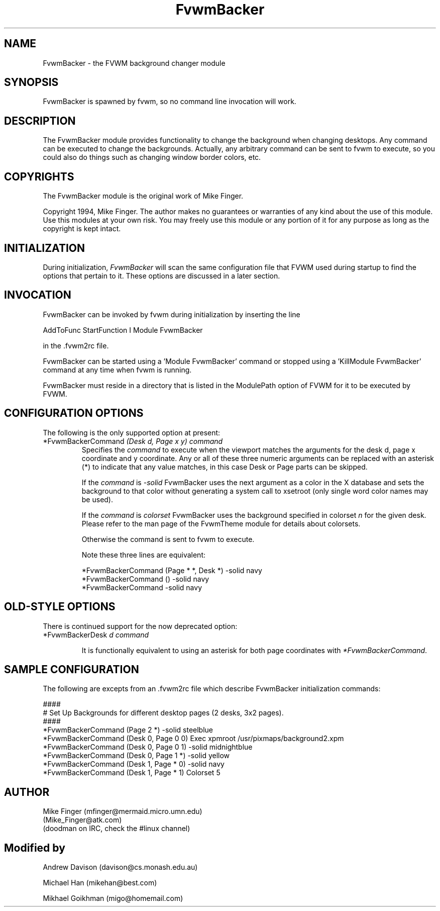 .\" t
.\" @(#)FvwmBacker.1	11/8/94
.TH FvwmBacker 1 "7 May 1999"
.UC
.SH NAME
FvwmBacker \- the FVWM background changer module
.SH SYNOPSIS
FvwmBacker is spawned by fvwm, so no command line invocation will work.

.SH DESCRIPTION

The FvwmBacker module provides functionality to change the background
when changing desktops.  Any command can be executed to change the
backgrounds.  Actually, any arbitrary command can be sent to fvwm to
execute, so you could also do things such as changing window border
colors, etc.

.SH COPYRIGHTS
The FvwmBacker module is the original work of Mike Finger.

Copyright 1994, Mike Finger. The author makes no guarantees or
warranties of any kind about the use of this module.  Use this modules
at your own risk.  You may freely use this module or any portion of it
for any purpose as long as the copyright is kept intact.

.SH INITIALIZATION
During initialization, \fIFvwmBacker\fP will scan the same
configuration file that FVWM used during startup to find the options
that pertain to it.  These options are discussed in a later section.

.SH INVOCATION
FvwmBacker can be invoked by fvwm during initialization by inserting
the line

.nf
AddToFunc StartFunction I Module FvwmBacker
.fi

in the .fvwm2rc file.

FvwmBacker can be started using a 'Module FvwmBacker' command or stopped
using a 'KillModule FvwmBacker' command at any time when fvwm is running.

FvwmBacker must reside in a directory that is listed in the ModulePath
option of FVWM for it to be executed by FVWM.

.SH CONFIGURATION OPTIONS
The following is the only supported option at present:

.IP "*FvwmBackerCommand \fI(Desk d, Page x y) command\fP"
Specifies the \fIcommand\fP to execute when the viewport matches the
arguments for the desk d, page x coordinate and y coordinate. Any or all of
these three numeric arguments can be replaced with an asterisk (*) to indicate
that any value matches, in this case Desk or Page parts can be skipped.

If the \fIcommand\fP is \fI-solid\fP FvwmBacker uses the next
argument as a color in the X database and sets the background to that
color without generating a system call to xsetroot (only single word
color names may be used).

If the \fIcommand\fP is \fIcolorset\fP FvwmBacker uses the background
specified in colorset \fIn\fP for the given desk.  Please refer to
the man page of the FvwmTheme module for details about colorsets.

Otherwise the command is sent to fvwm to execute.

Note these three lines are equivalent:

.nf
.sp
*FvwmBackerCommand (Page * *, Desk *) -solid navy
*FvwmBackerCommand () -solid navy
*FvwmBackerCommand -solid navy
.sp
.fi

.SH OLD-STYLE OPTIONS
There is continued support for the now deprecated option:

.IP "*FvwmBackerDesk \fId command\fP"

It is functionally equivalent to using an asterisk for both page
coordinates with \fI*FvwmBackerCommand\fP.

.SH SAMPLE CONFIGURATION
The following are excepts from an .fvwm2rc file which describe
FvwmBacker initialization commands:

.nf
.sp
####
# Set Up Backgrounds for different desktop pages (2 desks, 3x2 pages).
####
*FvwmBackerCommand (Page 2 *) -solid steelblue
*FvwmBackerCommand (Desk 0, Page 0 0) Exec xpmroot /usr/pixmaps/background2.xpm
*FvwmBackerCommand (Desk 0, Page 0 1) -solid midnightblue
*FvwmBackerCommand (Desk 0, Page 1 *) -solid yellow
*FvwmBackerCommand (Desk 1, Page * 0) -solid navy
*FvwmBackerCommand (Desk 1, Page * 1) Colorset 5
.sp
.fi

.SH AUTHOR
Mike Finger (mfinger@mermaid.micro.umn.edu)
            (Mike_Finger@atk.com)
            (doodman on IRC, check the #linux channel)
.SH Modified by
Andrew Davison (davison@cs.monash.edu.au)

Michael Han (mikehan@best.com)

Mikhael Goikhman (migo@homemail.com)

